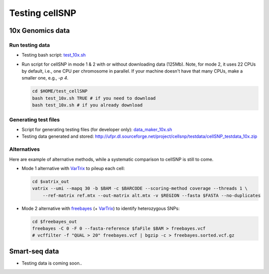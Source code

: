 ===============
Testing cellSNP
===============


10x Genomics data
=================

Run testing data
----------------
* Testing bash script: `test_10x.sh`_
* Run script for cellSNP in mode 1 & 2 with or without downloading data (125Mb).
  Note, for mode 2, it uses 22 CPUs by default, i.e., one CPU per chromosome in 
  parallel. If your machine doesn't have that many CPUs, make a smaller one, 
  e.g., `-p 4`.

  .. code-block:: bash

     cd $HOME/test_cellSNP
     bash test_10x.sh TRUE # if you need to download
     bash test_10x.sh # if you already download
     
     
Generating test files
---------------------

* Script for generating testing files (for developer only): `data_maker_10x.sh`_
* Testing data generated and stored: http://ufpr.dl.sourceforge.net/project/cellsnp/testdata/cellSNP_testdata_10x.zip

Alternatives
------------

Here are example of alternative methods, while a systematic comparison to 
cellSNP is still to come.

* Mode 1 alternative with `VarTrix`_ to pileup each cell:

  .. code-block:: bash
     
     cd $vatrix_out
     vatrix --umi --mapq 30 -b $BAM -c $BARCODE --scoring-method coverage --threads 1 \
         --ref-matrix ref.mtx --out-matrix alt.mtx -v $REGION --fasta $FASTA --no-duplicates
         
         
* Mode 2 alternative with `freebayes`_ (+ `VarTrix`_) to identify heterozygous SNPs:

  .. code-block:: bash
  
     cd $freebayes_out
     freebayes -C 0 -F 0 --fasta-reference $faFile $BAM > freebayes.vcf
     # vcffilter -f "QUAL > 20" freebayes.vcf | bgzip -c > freebayes.sorted.vcf.gz

.. _test_10x.sh: https://github.com/single-cell-genetics/cellSNP/blob/master/test/test_10x.sh
.. _data_maker_10x.sh: https://github.com/single-cell-genetics/cellSNP/blob/master/test/data_maker_10x.sh
.. _VarTrix: https://github.com/10XGenomics/vartrix
.. _freebayes: https://github.com/ekg/freebayes


Smart-seq data
==============

* Testing data is coming soon..

